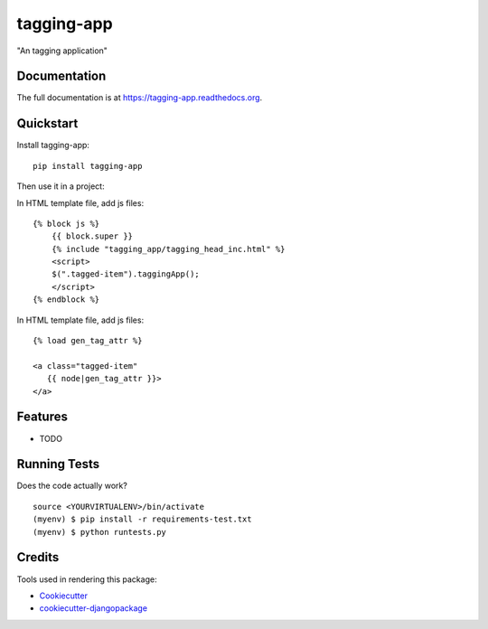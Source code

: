 =============================
tagging-app
=============================

.. image:: https://badge.fury.io/py/tagging-app.png
    :target: https://badge.fury.io/py/tagging-app

.. image:: https://travis-ci.org/weijia/tagging-app.png?branch=master
    :target: https://travis-ci.org/weijia/tagging-app

"An tagging application"

Documentation
-------------

The full documentation is at https://tagging-app.readthedocs.org.

Quickstart
----------

Install tagging-app::

    pip install tagging-app

Then use it in a project:

In HTML template file, add js files::


    {% block js %}
        {{ block.super }}
        {% include "tagging_app/tagging_head_inc.html" %}
        <script>
        $(".tagged-item").taggingApp();
        </script>
    {% endblock %}

In HTML template file, add js files::


    {% load gen_tag_attr %}

    <a class="tagged-item"
       {{ node|gen_tag_attr }}>
    </a>

Features
--------

* TODO

Running Tests
--------------

Does the code actually work?

::

    source <YOURVIRTUALENV>/bin/activate
    (myenv) $ pip install -r requirements-test.txt
    (myenv) $ python runtests.py

Credits
---------

Tools used in rendering this package:

*  Cookiecutter_
*  `cookiecutter-djangopackage`_

.. _Cookiecutter: https://github.com/audreyr/cookiecutter
.. _`cookiecutter-djangopackage`: https://github.com/pydanny/cookiecutter-djangopackage
